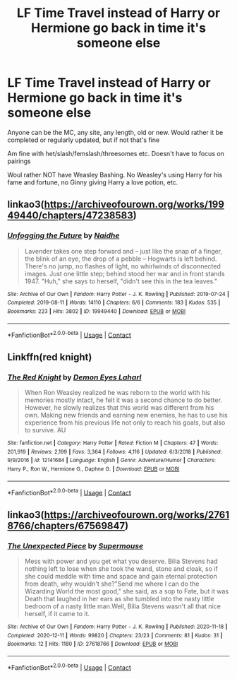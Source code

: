 #+TITLE: LF Time Travel instead of Harry or Hermione go back in time it's someone else

* LF Time Travel instead of Harry or Hermione go back in time it's someone else
:PROPERTIES:
:Author: NotSoSnarky
:Score: 1
:DateUnix: 1608086910.0
:DateShort: 2020-Dec-16
:FlairText: Request
:END:
Anyone can be the MC, any site, any length, old or new. Would rather it be completed or regularly updated, but if not that's fine

Am fine with het/slash/femslash/threesomes etc. Doesn't have to focus on pairings

Woul rather NOT have Weasley Bashing. No Weasley's using Harry for his fame and fortune, no Ginny giving Harry a love potion, etc.


** linkao3([[https://archiveofourown.org/works/19949440/chapters/47238583]])
:PROPERTIES:
:Author: MTheLoud
:Score: 6
:DateUnix: 1608089862.0
:DateShort: 2020-Dec-16
:END:

*** [[https://archiveofourown.org/works/19949440][*/Unfogging the Future/*]] by [[https://www.archiveofourown.org/users/Naidhe/pseuds/Naidhe][/Naidhe/]]

#+begin_quote
  Lavender takes one step forward and -- just like the snap of a finger, the blink of an eye, the drop of a pebble -- Hogwarts is left behind. There's no jump, no flashes of light, no whirlwinds of disconnected images. Just one little step; behind stood her war and in front stands 1947. "Huh," she says to herself, "didn't see this in the tea leaves."
#+end_quote

^{/Site/:} ^{Archive} ^{of} ^{Our} ^{Own} ^{*|*} ^{/Fandom/:} ^{Harry} ^{Potter} ^{-} ^{J.} ^{K.} ^{Rowling} ^{*|*} ^{/Published/:} ^{2019-07-24} ^{*|*} ^{/Completed/:} ^{2019-08-11} ^{*|*} ^{/Words/:} ^{14110} ^{*|*} ^{/Chapters/:} ^{6/6} ^{*|*} ^{/Comments/:} ^{183} ^{*|*} ^{/Kudos/:} ^{535} ^{*|*} ^{/Bookmarks/:} ^{223} ^{*|*} ^{/Hits/:} ^{3802} ^{*|*} ^{/ID/:} ^{19949440} ^{*|*} ^{/Download/:} ^{[[https://archiveofourown.org/downloads/19949440/Unfogging%20the%20Future.epub?updated_at=1580561862][EPUB]]} ^{or} ^{[[https://archiveofourown.org/downloads/19949440/Unfogging%20the%20Future.mobi?updated_at=1580561862][MOBI]]}

--------------

*FanfictionBot*^{2.0.0-beta} | [[https://github.com/FanfictionBot/reddit-ffn-bot/wiki/Usage][Usage]] | [[https://www.reddit.com/message/compose?to=tusing][Contact]]
:PROPERTIES:
:Author: FanfictionBot
:Score: 3
:DateUnix: 1608089879.0
:DateShort: 2020-Dec-16
:END:


** Linkffn(red knight)
:PROPERTIES:
:Author: righteousronin
:Score: 2
:DateUnix: 1608092579.0
:DateShort: 2020-Dec-16
:END:

*** [[https://www.fanfiction.net/s/12141684/1/][*/The Red Knight/*]] by [[https://www.fanfiction.net/u/335892/Demon-Eyes-Laharl][/Demon Eyes Laharl/]]

#+begin_quote
  When Ron Weasley realized he was reborn to the world with his memories mostly intact, he felt it was a second chance to do better. However, he slowly realizes that this world was different from his own. Making new friends and earning new enemies, he has to use his experience from his previous life not only to reach his goals, but also to survive. AU
#+end_quote

^{/Site/:} ^{fanfiction.net} ^{*|*} ^{/Category/:} ^{Harry} ^{Potter} ^{*|*} ^{/Rated/:} ^{Fiction} ^{M} ^{*|*} ^{/Chapters/:} ^{47} ^{*|*} ^{/Words/:} ^{201,919} ^{*|*} ^{/Reviews/:} ^{2,199} ^{*|*} ^{/Favs/:} ^{3,364} ^{*|*} ^{/Follows/:} ^{4,116} ^{*|*} ^{/Updated/:} ^{6/3/2018} ^{*|*} ^{/Published/:} ^{9/9/2016} ^{*|*} ^{/id/:} ^{12141684} ^{*|*} ^{/Language/:} ^{English} ^{*|*} ^{/Genre/:} ^{Adventure/Humor} ^{*|*} ^{/Characters/:} ^{Harry} ^{P.,} ^{Ron} ^{W.,} ^{Hermione} ^{G.,} ^{Daphne} ^{G.} ^{*|*} ^{/Download/:} ^{[[http://www.ff2ebook.com/old/ffn-bot/index.php?id=12141684&source=ff&filetype=epub][EPUB]]} ^{or} ^{[[http://www.ff2ebook.com/old/ffn-bot/index.php?id=12141684&source=ff&filetype=mobi][MOBI]]}

--------------

*FanfictionBot*^{2.0.0-beta} | [[https://github.com/FanfictionBot/reddit-ffn-bot/wiki/Usage][Usage]] | [[https://www.reddit.com/message/compose?to=tusing][Contact]]
:PROPERTIES:
:Author: FanfictionBot
:Score: 1
:DateUnix: 1608092607.0
:DateShort: 2020-Dec-16
:END:


** linkao3([[https://archiveofourown.org/works/27618766/chapters/67569847]])
:PROPERTIES:
:Author: SMTRodent
:Score: 1
:DateUnix: 1608139430.0
:DateShort: 2020-Dec-16
:END:

*** [[https://archiveofourown.org/works/27618766][*/The Unexpected Piece/*]] by [[https://www.archiveofourown.org/users/Supermouse/pseuds/Supermouse][/Supermouse/]]

#+begin_quote
  Mess with power and you get what you deserve. Bilia Stevens had nothing left to lose when she took the wand, stone and cloak, so if she could meddle with time and space and gain eternal protection from death, why wouldn't she?"Send me where I can do the Wizarding World the most good," she said, as a sop to Fate, but it was Death that laughed in her ears as she tumbled into the nasty little bedroom of a nasty little man.Well, Bilia Stevens wasn't all that nice herself, if it came to it.
#+end_quote

^{/Site/:} ^{Archive} ^{of} ^{Our} ^{Own} ^{*|*} ^{/Fandom/:} ^{Harry} ^{Potter} ^{-} ^{J.} ^{K.} ^{Rowling} ^{*|*} ^{/Published/:} ^{2020-11-18} ^{*|*} ^{/Completed/:} ^{2020-12-11} ^{*|*} ^{/Words/:} ^{99820} ^{*|*} ^{/Chapters/:} ^{23/23} ^{*|*} ^{/Comments/:} ^{81} ^{*|*} ^{/Kudos/:} ^{31} ^{*|*} ^{/Bookmarks/:} ^{12} ^{*|*} ^{/Hits/:} ^{1180} ^{*|*} ^{/ID/:} ^{27618766} ^{*|*} ^{/Download/:} ^{[[https://archiveofourown.org/downloads/27618766/The%20Unexpected%20Piece.epub?updated_at=1607942172][EPUB]]} ^{or} ^{[[https://archiveofourown.org/downloads/27618766/The%20Unexpected%20Piece.mobi?updated_at=1607942172][MOBI]]}

--------------

*FanfictionBot*^{2.0.0-beta} | [[https://github.com/FanfictionBot/reddit-ffn-bot/wiki/Usage][Usage]] | [[https://www.reddit.com/message/compose?to=tusing][Contact]]
:PROPERTIES:
:Author: FanfictionBot
:Score: 1
:DateUnix: 1608139446.0
:DateShort: 2020-Dec-16
:END:
